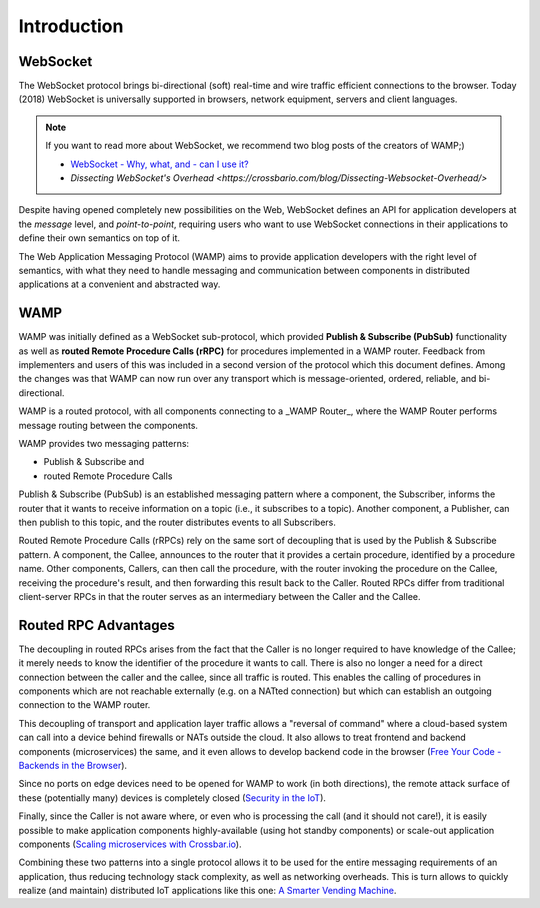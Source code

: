 Introduction
============

WebSocket
---------

The WebSocket protocol brings bi-directional (soft) real-time and wire traffic efficient
connections to the browser. Today (2018) WebSocket is universally supported in browsers,
network equipment, servers and client languages.

.. note::

    If you want to read more about WebSocket, we recommend two blog posts of the creators
    of WAMP;)

    * `WebSocket - Why, what, and - can I use it? <https://crossbario.com/blog/Websocket-Why-What-Can-I-Use-It/>`_
    * `Dissecting WebSocket's Overhead <https://crossbario.com/blog/Dissecting-Websocket-Overhead/>`

Despite having opened completely new possibilities on the Web, WebSocket defines an API for
application developers at the *message* level, and *point-to-point*, requiring users who want
to use WebSocket connections in their applications to define their own semantics on top of it.

The Web Application Messaging Protocol (WAMP) aims to provide application developers
with the right level of semantics, with what they need to handle messaging and communication
between components in distributed applications at a convenient and abstracted way.


WAMP
----

WAMP was initially defined as a WebSocket sub-protocol, which provided
**Publish & Subscribe (PubSub)** functionality as well as **routed Remote Procedure Calls (rRPC)**
for procedures implemented in a WAMP router. Feedback from implementers and users of this was
included in a second version of the protocol which this document defines. Among the changes
was that WAMP can now run over any transport which is message-oriented, ordered, reliable,
and bi-directional.

WAMP is a routed protocol, with all components connecting to a _WAMP Router_, where the
WAMP Router performs message routing between the components.

WAMP provides two messaging patterns:

* Publish & Subscribe and 
* routed Remote Procedure Calls

Publish & Subscribe (PubSub) is an established messaging pattern where a component,
the Subscriber, informs the router that it wants to receive information on a topic
(i.e., it subscribes to a topic). Another component, a Publisher, can then publish
to this topic, and the router distributes events to all Subscribers.

Routed Remote Procedure Calls (rRPCs) rely on the same sort of decoupling that is used by
the Publish & Subscribe pattern. A component, the Callee, announces to the router that
it provides a certain procedure, identified by a procedure name. Other components,
Callers, can then call the procedure, with the router invoking the procedure on the
Callee, receiving the procedure's result, and then forwarding this result back to the Caller.
Routed RPCs differ from traditional client-server RPCs in that the router serves as an
intermediary between the Caller and the Callee.


Routed RPC Advantages
---------------------

The decoupling in routed RPCs arises from the fact that the Caller is no longer required to
have knowledge of the Callee; it merely needs to know the identifier of the procedure it
wants to call. There is also no longer a need for a direct connection between the caller and
the callee, since all traffic is routed. This enables the calling of procedures in components
which are not reachable externally (e.g. on a NATted connection) but which can establish an
outgoing connection to the WAMP router.

This decoupling of transport and application layer traffic allows a "reversal of command"
where a cloud-based system can call into a device behind firewalls or NATs outside the cloud.
It also allows to treat frontend and backend components (microservices) the same, and it
even allows to develop backend code in the browser
(`Free Your Code - Backends in the Browser <https://crossbario.com/blog/Free-Your-Code-Backends-in-the-Browser/>`_).

Since no ports on edge devices need to be opened for WAMP to work (in both directions), the
remote attack surface of these (potentially many) devices is completely closed
(`Security in the IoT  <https://crossbario.com/static/presentations/iot-security/index.html>`_).

Finally, since the Caller is not aware where, or even who is processing the call (and it should
not care!), it is easily possible to make application components highly-available (using hot standby
components) or scale-out application components
(`Scaling microservices with Crossbar.io <https://crossbario.com/static/presentations/microservices/index.html>`_).

Combining these two patterns into a single protocol allows it to be used for the entire
messaging requirements of an application, thus reducing technology stack complexity, as
well as networking overheads. This is turn allows to quickly realize (and maintain) distributed
IoT applications like this one: `A Smarter Vending Machine <https://crossbario.com/blog/A-Smarter-Vending-Machine/>`_.

